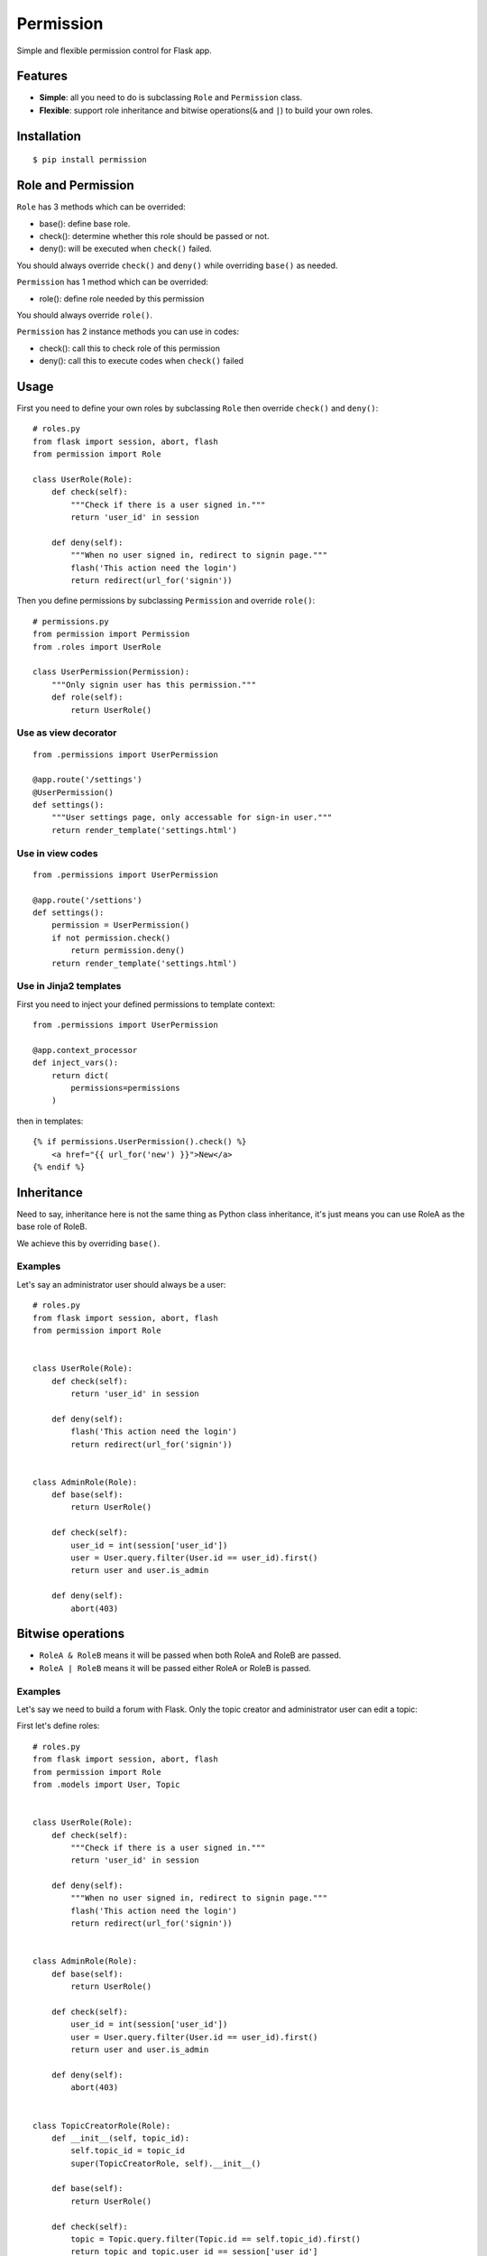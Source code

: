 Permission
==========

Simple and flexible permission control for Flask app.

Features
--------

* **Simple**: all you need to do is subclassing ``Role`` and ``Permission`` class.
* **Flexible**: support role inheritance and bitwise operations(``&`` and ``|``) to build your own roles.

Installation
------------

::

    $ pip install permission

Role and Permission
-------------------

``Role`` has 3 methods which can be overrided:

* base(): define base role.
* check(): determine whether this role should be passed or not.
* deny(): will be executed when ``check()`` failed.

You should always override ``check()`` and ``deny()`` while overriding ``base()``
as needed.

``Permission`` has 1 method which can be overrided:

* role(): define role needed by this permission

You should always override ``role()``.

``Permission`` has 2 instance methods you can use in codes:

* check(): call this to check role of this permission
* deny(): call this to execute codes when ``check()`` failed

Usage
-----

First you need to define your own roles by subclassing ``Role`` then
override ``check()`` and ``deny()``::

    # roles.py
    from flask import session, abort, flash
    from permission import Role

    class UserRole(Role):
        def check(self):
            """Check if there is a user signed in."""
            return 'user_id' in session

        def deny(self):
            """When no user signed in, redirect to signin page."""
            flash('This action need the login')
            return redirect(url_for('signin'))

Then you define permissions by subclassing ``Permission`` and override
``role()``::

    # permissions.py
    from permission import Permission
    from .roles import UserRole

    class UserPermission(Permission):
        """Only signin user has this permission."""
        def role(self):
            return UserRole()

Use as view decorator
~~~~~~~~~~~~~~~~~~~~~

::

    from .permissions import UserPermission

    @app.route('/settings')
    @UserPermission()
    def settings():
        """User settings page, only accessable for sign-in user."""
        return render_template('settings.html')

Use in view codes
~~~~~~~~~~~~~~~~~

::

    from .permissions import UserPermission

    @app.route('/settions')
    def settings():
        permission = UserPermission()
        if not permission.check()
            return permission.deny()
        return render_template('settings.html')

Use in Jinja2 templates
~~~~~~~~~~~~~~~~~~~~~~~

First you need to inject your defined permissions to template context::

    from .permissions import UserPermission

    @app.context_processor
    def inject_vars():
        return dict(
            permissions=permissions
        )

then in templates::

    {% if permissions.UserPermission().check() %}
        <a href="{{ url_for('new') }}">New</a>
    {% endif %}

Inheritance
-----------

Need to say, inheritance here is not the same thing as Python class
inheritance, it's just means you can use RoleA as the base role of RoleB.

We achieve this by overriding ``base()``.

Examples
~~~~~~~~

Let's say an administrator user should always be a user::

    # roles.py
    from flask import session, abort, flash
    from permission import Role


    class UserRole(Role):
        def check(self):
            return 'user_id' in session

        def deny(self):
            flash('This action need the login')
            return redirect(url_for('signin'))


    class AdminRole(Role):
        def base(self):
            return UserRole()

        def check(self):
            user_id = int(session['user_id'])
            user = User.query.filter(User.id == user_id).first()
            return user and user.is_admin

        def deny(self):
            abort(403)

Bitwise operations
------------------

* ``RoleA & RoleB`` means it will be passed when both RoleA and RoleB are passed.
* ``RoleA | RoleB`` means it will be passed either RoleA or RoleB is passed.

Examples
~~~~~~~~

Let's say we need to build a forum with Flask.
Only the topic creator and administrator user can edit a topic:

First let's define roles::

    # roles.py
    from flask import session, abort, flash
    from permission import Role
    from .models import User, Topic


    class UserRole(Role):
        def check(self):
            """Check if there is a user signed in."""
            return 'user_id' in session

        def deny(self):
            """When no user signed in, redirect to signin page."""
            flash('This action need the login')
            return redirect(url_for('signin'))


    class AdminRole(Role):
        def base(self):
            return UserRole()

        def check(self):
            user_id = int(session['user_id'])
            user = User.query.filter(User.id == user_id).first()
            return user and user.is_admin

        def deny(self):
            abort(403)


    class TopicCreatorRole(Role):
        def __init__(self, topic_id):
            self.topic_id = topic_id
            super(TopicCreatorRole, self).__init__()

        def base(self):
            return UserRole()

        def check(self):
            topic = Topic.query.filter(Topic.id == self.topic_id).first()
            return topic and topic.user_id == session['user_id']

        def deny(self):
            abort(403)

Then define permissions::

    # permissions.py
    from permission import Permission


    class UserPermission(Permission):
        def role(self):
            return UserRole()


    class AdminPermission(Permission):
        def role(self):
            return AdminRole()


    class TopicAdminPermission(Permission):
        def __init__(self, topic_id):
            self.topic_id = topic_id
            super(TopicAdminPermission, self).__init__()

        def role(self):
            return AdminRole() | TopicCreatorRole(self.topic_id)


So we can use ``TopicAdminPermission`` in ``edit_topic`` view::

    from .permissions import TopicAdminPermission

    @app.route('topic/<int:topic_id>/edit')
    def edit_topic(topic_id):
        topic = Topic.query.get_or_404(topic_id)
        permission = TopicAdminPermission(topic_id)
        if not permission.check():
            return permission.deny()
        ...
